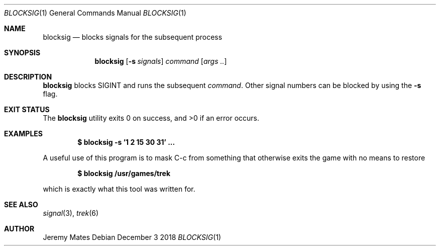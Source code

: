 .Dd December  3 2018
.Dt BLOCKSIG 1
.nh
.Os
.Sh NAME
.Nm blocksig
.Nd blocks signals for the subsequent process
.Sh SYNOPSIS
.Bk -words
.Nm
.Op Fl s Ar signals
.Ar command
.Op Ar args ..
.Ek
.Sh DESCRIPTION
.Nm
blocks
.Dv SIGINT
and runs the subsequent
.Ar command .
Other signal numbers can be blocked by using the
.Fl s
flag.
.Sh EXIT STATUS
.Ex -std
.Sh EXAMPLES
.Dl $ Ic blocksig -s '1 2 15 30 31' \&.\&.\&.
.Pp
A useful use of this program is to mask C-c from something that
otherwise exits the game with no means to restore
.Pp
.Dl $ Ic blocksig /usr/games/trek
.Pp
which is exactly what this tool was written for.
.Sh SEE ALSO
.Xr signal 3 ,
.Xr trek 6
.Sh AUTHOR
.An Jeremy Mates
